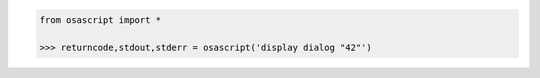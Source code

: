 .. code-block:: python

	from osascript import *

	>>> returncode,stdout,stderr = osascript('display dialog "42"')
